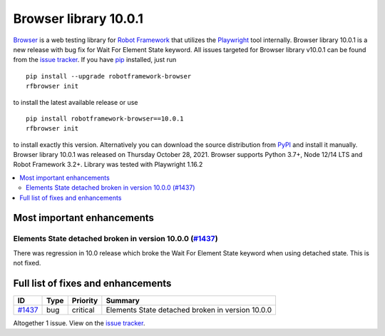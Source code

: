 ======================
Browser library 10.0.1
======================


.. default-role:: code


Browser_ is a web testing library for `Robot Framework`_ that utilizes
the Playwright_ tool internally. Browser library 10.0.1 is a new release with
bug fix for Wait For Element State keyword. All issues targeted for Browser
library v10.0.1 can be found from the `issue tracker`_.
If you have pip_ installed, just run
::
   pip install --upgrade robotframework-browser
   rfbrowser init

to install the latest available release or use
::
   pip install robotframework-browser==10.0.1
   rfbrowser init
to install exactly this version. Alternatively you can download the source
distribution from PyPI_ and install it manually.
Browser library 10.0.1 was released on Thursday October 28, 2021. Browser supports
Python 3.7+, Node 12/14 LTS and Robot Framework 3.2+. Library was
tested with Playwright 1.16.2

.. _Robot Framework: http://robotframework.org
.. _Browser: https://github.com/MarketSquare/robotframework-browser
.. _Playwright: https://github.com/microsoft/playwright
.. _pip: http://pip-installer.org
.. _PyPI: https://pypi.python.org/pypi/robotframework-browser
.. _issue tracker: https://github.com/MarketSquare/robotframework-browser/milestones%3Av10.0.1


.. contents::
   :depth: 2
   :local:

Most important enhancements
===========================

Elements State detached broken in version 10.0.0 (`#1437`_)
-----------------------------------------------------------
There was regression in 10.0 release which broke the Wait For Element State keyword when
using detached state. This is not fixed.

Full list of fixes and enhancements
===================================

.. list-table::
    :header-rows: 1

    * - ID
      - Type
      - Priority
      - Summary
    * - `#1437`_
      - bug
      - critical
      - Elements State detached broken in version 10.0.0

Altogether 1 issue. View on the `issue tracker <https://github.com/MarketSquare/robotframework-browser/issues?q=milestone%3Av10.0.1>`__.

.. _#1437: https://github.com/MarketSquare/robotframework-browser/issues/1437
